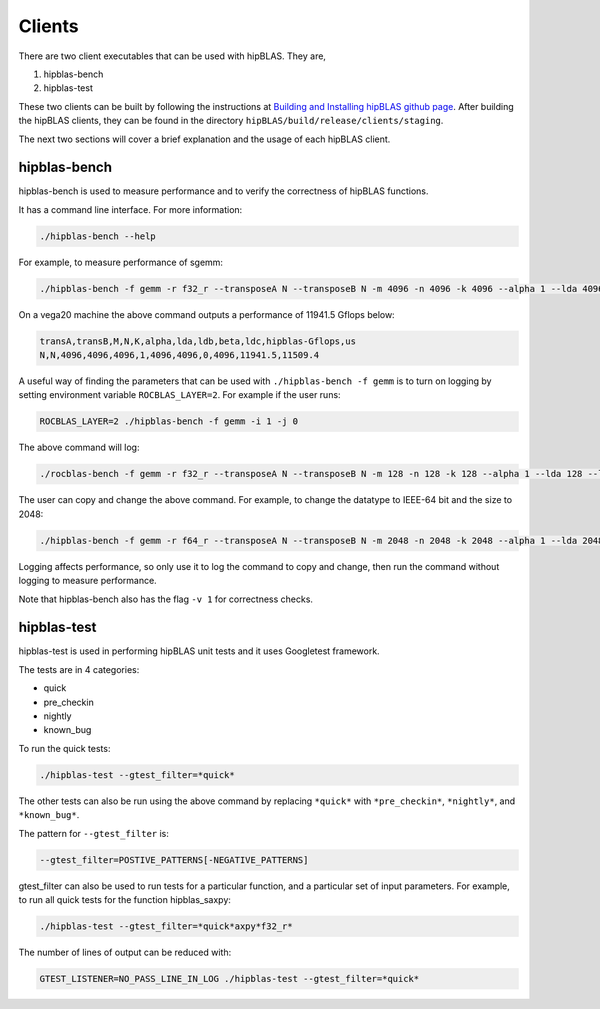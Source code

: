 ============
Clients
============

There are two client executables that can be used with hipBLAS. They are,

1. hipblas-bench

2. hipblas-test

These two clients can be built by following the instructions at `Building and Installing hipBLAS github page <https://github.com/ROCmSoftwarePlatform/hipBLAS/blob/develop/docs/source/install.rst>`_. After building the hipBLAS clients, they can be found in the directory ``hipBLAS/build/release/clients/staging``.

The next two sections will cover a brief explanation and the usage of each hipBLAS client.

hipblas-bench
=============
hipblas-bench is used to measure performance and to verify the correctness of hipBLAS functions.

It has a command line interface. For more information:

.. code-block:: bash

   ./hipblas-bench --help

For example, to measure performance of sgemm:

.. code-block:: bash

   ./hipblas-bench -f gemm -r f32_r --transposeA N --transposeB N -m 4096 -n 4096 -k 4096 --alpha 1 --lda 4096 --ldb 4096 --beta 0 --ldc 4096

On a vega20 machine the above command outputs a performance of 11941.5 Gflops below:

.. code-block:: bash

   transA,transB,M,N,K,alpha,lda,ldb,beta,ldc,hipblas-Gflops,us
   N,N,4096,4096,4096,1,4096,4096,0,4096,11941.5,11509.4

A useful way of finding the parameters that can be used with ``./hipblas-bench -f gemm`` is to turn on logging
by setting environment variable ``ROCBLAS_LAYER=2``. For example if the user runs:

.. code-block:: bash

   ROCBLAS_LAYER=2 ./hipblas-bench -f gemm -i 1 -j 0

The above command will log:

.. code-block:: bash

   ./rocblas-bench -f gemm -r f32_r --transposeA N --transposeB N -m 128 -n 128 -k 128 --alpha 1 --lda 128 --ldb 128 --beta 0 --ldc 128

The user can copy and change the above command. For example, to change the datatype to IEEE-64 bit and the size to 2048:

.. code-block:: bash

   ./hipblas-bench -f gemm -r f64_r --transposeA N --transposeB N -m 2048 -n 2048 -k 2048 --alpha 1 --lda 2048 --ldb 2048 --beta 0 --ldc 2048


Logging affects performance, so only use it to log the command to copy and change, then run the command without logging to measure performance.

Note that hipblas-bench also has the flag ``-v 1`` for correctness checks.

hipblas-test
============

hipblas-test is used in performing hipBLAS unit tests and it uses Googletest framework.

The tests are in 4 categories:

- quick
- pre_checkin
- nightly
- known_bug

To run the quick tests:

.. code-block:: bash

   ./hipblas-test --gtest_filter=*quick*

The other tests can also be run using the above command by replacing ``*quick*`` with ``*pre_checkin*``, ``*nightly*``, and ``*known_bug*``.

The pattern for ``--gtest_filter`` is:

.. code-block:: bash

   --gtest_filter=POSTIVE_PATTERNS[-NEGATIVE_PATTERNS]

gtest_filter can also be used to run tests for a particular function, and a particular set of input parameters. For example, to run all quick tests for the function hipblas_saxpy:

.. code-block:: bash

   ./hipblas-test --gtest_filter=*quick*axpy*f32_r*

The number of lines of output can be reduced with:

.. code-block:: bash

   GTEST_LISTENER=NO_PASS_LINE_IN_LOG ./hipblas-test --gtest_filter=*quick*
